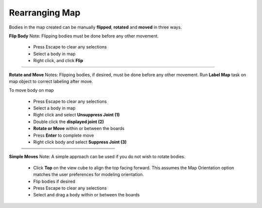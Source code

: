 .. _rearrangemap-label:

Rearranging Map
===============

Bodies in the map created can be manually **flipped**, 
**rotated** and **moved** in three ways.

**Flip Body**
Note: Flipping bodies must be done before any other movement.

    - Press Escape to clear any selections
    - Select a body in map
    - Right click, and click **Flip**

    .. list-table::
        :widths: 3 94 8 

        * -
          - .. image:: /_static/images/flip.png
                :width: 55 %
          -


**Rotate and Move**
Notes: Flipping bodies, if desired, must be done before any other movement. 
Run **Label Map** task on map object to correct labeling after move.

To move body on map

    - Press Escape to clear any selections
    - Select a body in map
    - Right click and select **Unsuppress Joint (1)**
    - Double click the **displayed joint (2)**
    - **Rotate or Move** within or between the boards
    - Press **Enter** to complete move
    - Right click body and select **Suppress Joint (3)**


    .. list-table::
        :widths: 6 47 47

        * -
          - .. image:: /_static/images/Unsuppress.png
                :width: 100 %
          - 
        * -
          - .. image:: /_static/images/DriveJoint.png
                :width: 100 %
          -           
        * -
          - .. image:: /_static/images/Suppress.png
                :width: 100 %
          -


**Simple Moves**
Note: A simple approach can be used if you do not wish to rotate bodies.

    - Click **Top** on the view cube to align the top facing forward. This assumes the Map Orientation 
      option matches the user preferences for modeling orientation.
    - Flip bodies if desired
    - Press Escape to clear any selections
    - Select and drag a body within or between the boards

